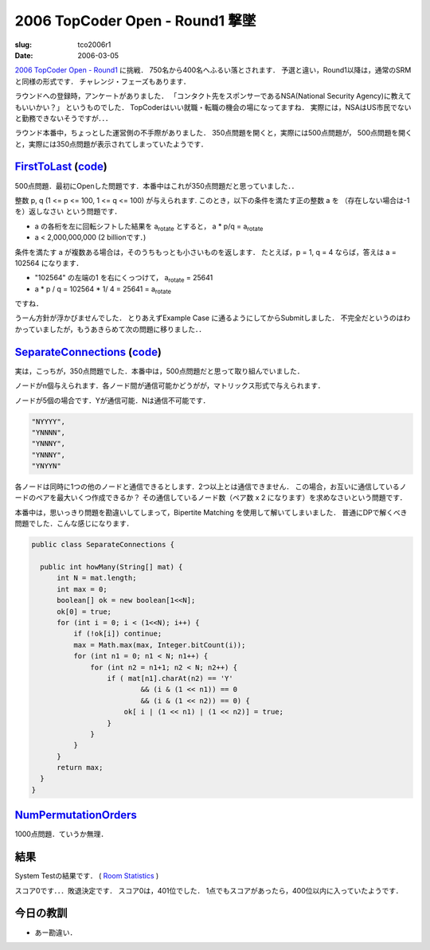 .. -*- mode: rst; coding: utf-8 -*-

==============================================
 2006 TopCoder Open - Round1 撃墜
==============================================

:slug: tco2006r1
:date: 2006-03-05

.. meta::
  :edituri: http://www.blogger.com/feeds/15880554/posts/default/114156204096010699
  :published: 2006-03-05T21:33:17+09:00
  :replace_{RD}: 9917
  :replace_{RM}: 247796
  :replace_{PM1}: 6095
  :replace_{PM2}: 6054
  :replace_{PM3}: 6052


`2006 TopCoder Open - Round1`__ に挑戦．
750名から400名へふるい落とされます．
予選と違い，Round1以降は，通常のSRMと同様の形式です．
チャレンジ・フェーズもあります．

__ http://www.topcoder.com/stat?c=round_overview&rd=9917

ラウンドへの登録時，アンケートがありました．
「コンタクト先をスポンサーであるNSA(National Security Agency)に教えてもいいかい？」
というものでした．
TopCoderはいい就職・転職の機会の場になってますね．
実際には，NSAはUS市民でないと勤務できないそうですが．．．

ラウンド本番中，ちょっとした運営側の不手際がありました．
350点問題を開くと，実際には500点問題が，
500点問題を開くと，実際には350点問題が表示されてしまっていたようです．

FirstToLast__ (code__)
======================

__ http://www.topcoder.com/stat?c=problem_statement&pm=6054&rd=9917
__ http://www.topcoder.com/stat?c=problem_solution&rm=247796&rd=9917&pm=6054&cr=15632820

500点問題．最初にOpenした問題です．本番中はこれが350点問題だと思っていました．．

整数 p, q (1 <= p <= 100, 1 <= q <= 100) が与えられます.
このとき，以下の条件を満たす正の整数 a を （存在しない場合は-1 を）返しなさい という問題です．

* a の各桁を左に回転シフトした結果を |rotate| とすると， a * p/q = |rotate|
* a < 2,000,000,000 (2 billionです．)

条件を満たす a が複数ある場合は，そのうちもっとも小さいものを返します．
たとえば，p = 1, q = 4 ならば，答えは a = 102564 になります．

* "102564" の左端の1 を右にくっつけて， |rotate| = 25641
*  a * p / q = 102564 * 1/ 4 = 25641 = |rotate|

.. |rotate| replace:: a\ :sub:`rotate`

ですね．

うーん方針が浮かびませんでした．
とりあえずExample Case に通るようにしてからSubmitしました．
不完全だというのはわかっていましたが，もうあきらめて次の問題に移りました．．

SeparateConnections__ (code__)
==============================

__ http://www.topcoder.com/stat?c=problem_statement&pm=6095&rd=9917
__ http://www.topcoder.com/stat?c=problem_solution&rm=247796&rd=9917&pm=6095&cr=15632820

実は，こっちが，350点問題でした．本番中は，500点問題だと思って取り組んでいました．

ノードがn個与えられます．各ノード間が通信可能かどうがが，マトリックス形式で与えられます．

ノードが5個の場合です．Yが通信可能．Nは通信不可能です． 

.. code-block:: java

  "NYYYY",
  "YNNNN",
  "YNNNY",
  "YNNNY",
  "YNYYN"

各ノードは同時に1つの他のノードと通信できるとします．2つ以上とは通信できません．
この場合，お互いに通信しているノードのペアを最大いくつ作成できるか？
その通信しているノード数（ペア数 x 2 になります）を求めなさいという問題です．

本番中は，思いっきり問題を勘違いしてしまって，Bipertite Matching を使用して解いてしまいました．
普通にDPで解くべき問題でした．こんな感じになります． 

.. code-block:: java

  public class SeparateConnections {

    public int howMany(String[] mat) {
        int N = mat.length;
        int max = 0;
        boolean[] ok = new boolean[1<<N];
        ok[0] = true;
        for (int i = 0; i < (1<<N); i++) {
            if (!ok[i]) continue;
            max = Math.max(max, Integer.bitCount(i));
            for (int n1 = 0; n1 < N; n1++) {
                for (int n2 = n1+1; n2 < N; n2++) {
                    if ( mat[n1].charAt(n2) == 'Y'
                            && (i & (1 << n1)) == 0
                            && (i & (1 << n2)) == 0) {
                        ok[ i | (1 << n1) | (1 << n2)] = true;
                    }
                }
            }
        }
        return max;
    }
  }


NumPermutationOrders__
======================

__ http://www.topcoder.com/stat?c=problem_statement&pm=6052&rd=9917

1000点問題．ていうか無理．

結果
====

System Testの結果です．
( `Room Statistics`__ )

__ http://www.topcoder.com/stat?c=coder_room_stats&cr=15632820&rd=9917&rm=247796

.. image:: http://static.flickr.com/40/108055384_109a3de959_o.png
   :alt: Room Statistics

スコア0です．．．敗退決定です．
スコア0は，401位でした．
1点でもスコアがあったら，400位以内に入っていたようです．

今日の教訓
==========

* あー勘違い．
